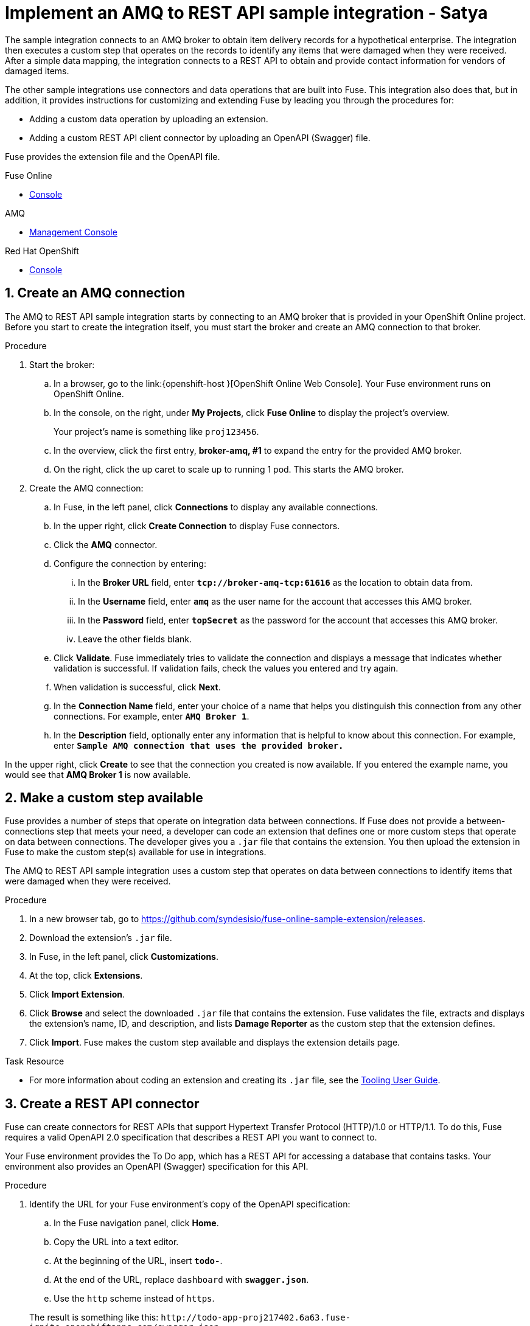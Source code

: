 

// Attributes converted from DocBook
:amq: Apache ActiveMQ
:bomversion: 7.0.0.fuse-000027-redhat-1
:broker: Red Hat AMQ
:camel: Apache Camel
:camelFullVersion: 2.21.0.fuse-000077-redhat-1
:copy: ©
:cxf: Apache CXF
:cxfFullVersion: 3.1.11.fuse-000243-redhat-1
:eapfull: Red Hat JBoss Enterprise Application Platform
:eapname: JBoss EAP
:fabric8Version: 3.0.11.fuse-000039-redhat-1
:fabric8MavenPluginVersion: 3.5.33.fuse-000067-redhat-1
:fabric8CamelMavenPluginVersion: 2.3.80
:felix: Apache Felix
:fmc: Fuse Console
:framework: Apache CXF
:fullversion: 7.0.0.fuse-000191-redhat-1
:fuseeapversion: 7.0.0.fuse-000085-redhat-1
:hq: JBoss Operations Network
:ide: Fuse Tooling
:ideTools: Fuse Tooling
:infin: ∞
:karaf: Apache Karaf
:mdash: —
:nbsp:  
:ndash: –
:prodbuildversion: 000191
:prodname: Fuse
:prodnamefull: Red Hat Fuse
:productpkg: red_hat_fuse
:productdocsemail: fuinclude::topics/shared/attributes.adoc[]se-docs-support@redhat.com
:reg: ®
:reldate: December 2018
:router: Apache Camel
:servicemix: Apache ServiceMix
:springBootFullVersion: 1.5.13.RELEASE
:trade: ™
:version: 7.2

:LinkToolingTutorials: https://access.redhat.com/documentation/en-us/{productpkg}/{version}/html-single/tooling_tutorials/index
:NameOfToolingTutorials: Tooling Tutorials

:LinkToolingUserGuide: https://access.redhat.com/documentation/en-us/{productpkg}/{version}/html-single/tooling_user_guide/index
:NameOfToolingUserGuide: Tooling User Guide


// Module included in the following assemblies:
// master.adoc

:parent-context: {context}
[id='amq-to-rest-api_{context}']
= Implement an AMQ to REST API sample integration - Satya


:context: amq2api
The sample integration connects to an AMQ broker to obtain item
delivery records for a hypothetical enterprise. The integration then executes
a custom step that operates on the records to identify any
items that were damaged when they were received. After a simple data mapping,
the integration connects to
a REST API to obtain and provide contact information for vendors of
damaged items.

The other sample integrations use connectors and data operations that are built
into {prodname}. This integration also does that, but in addition,
it provides instructions for customizing
and extending {prodname} by leading you through the procedures for:

* Adding a custom data operation by uploading an extension.
* Adding a custom REST API client connector by uploading an OpenAPI (Swagger) file.

{prodname} provides the extension file and the OpenAPI file.

//resources 


[type=walkthroughResource,serviceName=fuse]
.Fuse Online
****
* link:{fuse-url}[Console]
****

[type=walkthroughResource,serviceName=amq-broker-72-persistence]
.AMQ
****
* link:{amq-url}[Management Console]
****

[type=walkthroughResource,serviceName=openshift]
.Red Hat OpenShift
****
* link:{openshift-host}/console[Console]
****



:leveloffset: +1

// Module included in the following assemblies:
// amq2api_intro.adoc

:sectnums:

[time=5]
[id='amq2api-create-amq-connection_{context}']
= Create an AMQ connection

The AMQ to REST API sample integration starts by connecting to an
AMQ broker that is provided in your OpenShift Online  project. Before you
start to create the integration itself, you must start the broker
and create an AMQ connection to that broker.

.Procedure

. Start the broker:

.. In a browser, go to the
link:{openshift-host
}[OpenShift Online Web Console].
Your {prodname} environment runs on OpenShift Online.

.. In the console, on the right, under *My Projects*, click *Fuse Online* to
display the project's overview.
+
Your project's name is something like `proj123456`.

.. In the overview, click the first entry, *broker-amq, #1* to expand the entry for the
provided AMQ broker.

.. On the right, click the up caret to scale up to running 1 pod. This starts
the AMQ broker.

. Create the AMQ connection:

.. In {prodname}, in the left panel, click *Connections* to display any
available connections.
.. In the upper right, click *Create Connection* to display
{prodname} connectors.
.. Click the *AMQ* connector.
.. Configure the connection by entering:
+
... In the *Broker URL* field, enter `*tcp://broker-amq-tcp:61616*`
as the location to obtain data from.
... In the *Username* field, enter `*amq*` as the user name for
the account that accesses this AMQ broker.
... In the *Password* field, enter `*topSecret*` as the password for
the account that accesses this AMQ broker.
... Leave the other fields blank.
.. Click *Validate*. {prodname} immediately tries to validate the
connection and displays a message that indicates whether
validation is successful. If validation fails, check the values you
entered and try again.
.. When validation is successful, click *Next*.
.. In the *Connection Name* field, enter your choice of a name that
helps you distinguish this connection from any other connections.
For example, enter `*AMQ Broker 1*`.
.. In the *Description* field, optionally enter any information that
is helpful to know about this connection. For example,
enter `*Sample AMQ connection
that uses the provided broker.*`



[type=verification]
In the upper right, click *Create* to see that the connection you created is now available. If you entered the example name, you would see that *AMQ Broker 1* is now available.

:leveloffset!:

:leveloffset: +1

// Module included in the following assemblies:
// amq2api_intro.adoc
[time=5]
[id='amq2api-create-custom-step_{context}']
= Make a custom step available

{prodname} provides a number of steps that operate on
integration data between connections. If {prodname} does not provide a
between-connections step that meets your need,
a developer can code an extension that defines one or more
custom steps that operate on data between connections.
The developer gives you a `.jar` file that contains the extension.
You then upload the extension in {prodname} to make the custom step(s)
available for use in integrations.

The AMQ to REST API sample integration uses a custom step that
operates on data between connections to
identify items that were damaged when they were received.

.Procedure

. In a new browser tab, go to
https://github.com/syndesisio/fuse-online-sample-extension/releases.

. Download the extension’s `.jar` file.

. In {prodname}, in the left panel, click *Customizations*.
. At the top, click *Extensions*.
. Click *Import Extension*.
. Click *Browse* and select the downloaded `.jar` file that contains the
extension.
{prodname} validates the file, extracts and displays the extension's
name, ID, and description, and lists *Damage Reporter* as the custom step
that the extension defines.
. Click *Import*. {prodname} makes the custom step available and displays
the extension details page.


[type=taskResource]
.Task Resource
****
* For more information about coding an extension and creating its `.jar` file, see the
{LinkToolingUserGuide}igniteextension/[{NameOfToolingUserGuide}].
****

:leveloffset!:

:leveloffset: +1

// Module included in the following assemblies:
// amq2api_intro.adoc
[time=5]
[id='amq2api-create-rest-api-connector_{context}']
= Create a REST API connector

{prodname} can create connectors for REST APIs
that support Hypertext Transfer Protocol (HTTP)/1.0 or HTTP/1.1.
To do this, {prodname} requires a valid
OpenAPI 2.0 specification that describes a REST API you want to connect to.

Your {prodname} environment provides the To Do app, which has a REST API
for accessing a database that contains tasks. Your environment also provides
an OpenAPI (Swagger) specification for this API.

.Procedure

. Identify the URL for your {prodname} environment's copy of the
OpenAPI specification:
.. In the {prodname} navigation panel, click *Home*.
.. Copy the URL into a text editor.
.. At the beginning of the URL, insert `*todo-*`.
.. At the end of the URL, replace `dashboard` with `*swagger.json*`.
.. Use the `http` scheme instead of `https`.

+
The result is something like this:
`\http://todo-app-proj217402.6a63.fuse-ignite.openshiftapps.com/swagger.json`

. In the {prodname} navigation panel, click *Customizations*.
. Click *Create API Connector*.
. Select *Use a URL*.
. In the input box, paste the URL for your OpenAPI specification and
click *Next*.
. On the *Review OpenAPI Actions* page, click *Next*. If you see
a warning, you can ignore it.
. Click *Next* again to accept *HTTP Basic Authorization*.
. On the *Review/Edit Connector Details* page, {prodname} populates
the fields with values from the OpenAPI specification.
.. If you want to, you can
change the values in the *Connector Name* and *Description* fields.
.. Confirm that the value in the *Host* field is correct. For example,
it should be something like this:
`\http://todo-app-proj217402.6a63.fuse-ignite.openshiftapps.com`.
.. Confirm that the value in the *Base URL* field is `/api`.
. Click *Create API Connector*.
+
{prodname} displays the *API Client Connectors* tab with an entry for
the *Todo App API* that you just created.

:leveloffset!:

:leveloffset: +1

// Module included in the following assemblies:
// amq2api_intro.adoc
[time=5]
[id='amq2api-upload-todo-app-icon_{context}']
= Upload the To Do app icon

To show the flow of an integration, {prodname} displays icons that identify
the applications that the integration is connecting to. Your {prodname}
environment provides an icon for the To Do app. Follow these instructions
to upload it.

.Procedure

. Display the To Do app icon:

.. In a new browser tab, paste the URL for your OpenAPI (Swagger) specification.
.. At the end of the URL, replace `swagger.json` with `images/todo_icon.png`
and click *Enter*. For example:
`\https://todo-app-proj217402.6a63.fuse-ignite.openshiftapps.com/images/todo_icon.png`.

. Save the `todo_icon.png` image.

. In {prodname}, in the *API Client Connectors* tab, click the entry for
the *Todo App API* to display its details.

. On the *Connector Details* page, click *Browse*.

. Navigate to `todo_icon.png`, select it, and click *Open*.

. Refresh the display of the *Connector Details* page.
The image now appears on the left.

:leveloffset!:

:leveloffset: +1

// Module included in the following assemblies:
// amq2api_intro.adoc
[time=5]
[id='amq2api-create-rest-api-connection_{context}']
= Create a REST API connection

In an integration, before you can connect to a REST API, you create a REST API
client connector and then use that connector to create a connection.
Follow the instructions here to create a connection to the To Do app REST API.

.Prerequisite
* You created the Todo App API connector.

.Procedure

. In {prodname}, in the left panel, click *Connections* to
display any available connections.
. In the upper right, click *Create Connection* to display
available connectors.
. Click the *Todo App API* connector that you just created.
. In the *Todo App API Configuration*, notice that {prodname} populates the
*Authentication Type*, *Base Path*, and *Host* fields from the
connector information.
. In the *Username* field, enter any value. For this sample integration,
user name and password values are required but they are not used.
. In the *Password* field, enter any value.
. Click *Next*.
. In the *Connection Name* field, enter your choice of a name that
helps you distinguish this connection from any other connections.
For example, enter `*Todo App API Client*`.
. In the *Description* field, optionally enter any information that
is helpful to know about this connection. For example, enter
`*Connection to the provided Todo app REST API.*`
. In the upper right, click *Create* to see that the connection you
created is now available.

:leveloffset!:

:leveloffset: +1

// Module included in the following assemblies:
// amq2api_intro.adoc
[time=20]
:parent-context: {context}
[id='amq2api-create-integration_{context}']
= Create and deploy AMQ to REST API sample integration
:context: create-amq

.Prerequisites
* You created a connection to the provided AMQ broker.
* You created an API Client connection to the provided Todo app.
* You uploaded the extension that provides the Damage Reporter step.

:leveloffset: +2

// Module included in the following assemblies:
// amq2api_create_integration.adoc

[id='amq2api-choose-start-connection_{context}']
= Choose the start connection

In {prodname}, to create the sample AMQ to REST API sample integration,
the first task is to choose the start connection.

.Prerequisites
* You started the provided AMQ broker.
* You created an AMQ connection.

.Procedure

. In {prodname}, on the left, click *Integrations*.
. Click *Create Integration*.
. On the *Choose a Start Connection* page, click your
AMQ connection. If you specified the example name,
you would click *AMQ Broker 1*.
. On the *Choose an Action* page, click the *Subscribe for Messages* action
to receive messages from the queue you specify.
. In the *Destination Name* field, enter `*inventoryReceived*` for
the name of the queue to obtain data from.
. Click in the *Destination Type* field and select *Queue*.
. Leave the other fields blank.
. Click *Next*. {prodname} prompts you to specify the output data type.
This is not needed for this sample integration.
. Click *Done* to add the start connection to the integration.

.Next step
When the integration is running, after connecting to AMQ, the integration watches for
messages on the `inventoryReceived` queue. When a message is available,
the integration passes it to the *Damage Reporter* step.
However, before you can add that step to the integration, you must choose the
integration's finish connection.

:leveloffset!:

:leveloffset: +2

// Module included in the following assemblies:
// amq2api_create_integration.adoc

[id='amq2api-choose-finish-connection_{context}']
= Choose the finish connection

In {prodname}, to continue creating the AMQ to REST API sample
integration, after you add the start connection, you add the finish connection
to the integration.

.Prerequisites
* You uploaded the provided OpenAPI specification to create the Todo App API
connector.
* You used the Todo App API connector to create a Todo App API connection.

.Procedure
. In {prodname}, on the *Choose a Finish Connection* page, click the To Do app
connection that you created. If you assigned the example name, you would
click *Todo App API Client*.

. On the *Choose an Action* page, click *Create new task*,
which provides information about who to contact to address
a particular damaged item.

:leveloffset!:

:leveloffset: +2

// Module included in the following assemblies:
// amq2api_create_integration.adoc

[id='amq2api-add-damage-reporter-step_{context}']
= Add a damage reporter step

With the start and finish connections in place, you are ready to
add the custom step that receives the messages from the AMQ broker
and identifies any items that were damaged when they were received.

.Prerequisite
* You uploaded the extension that provides the Damage Reporter custom step.
* You added the start and finish connections to the integration.

.Procedure

. In {prodname}, in the center, click *Add a Step*.
. On the *Choose a Step* page, click *Damage Reporter*.

:leveloffset!:

:leveloffset: +2

// Module included in the following assemblies:
// amq2api_create_integration.adoc

[id='amq2api-add-mapping-step_{context}']
= Add a data mapping step

To continue creating the AMQ to REST API sample integration, you need to add a
data mapping step. This step correlates the `task` field in the
output from the damage reporter step to the `task` field in the
database that the REST API accesses.

.Prerequisite
* You added the Damage Reporter step to the integration.

.Procedure
. In {prodname}, in the left panel, hover over the plus sign between the damage reporter
step and the finish connection to display a pop-up in which
you click *Add a Step*.
. On the *Choose a Step* page, click *Data Mapper*. In the data mapper,
the *Sources* panel on the left displays the fields in the
output from the damage reporter step. The
*Target* panel on the right displays the fields in the database that
the API accesses.
. In the *Sources* panel, click the `task` field.
. In the *Target* panel, expand the `body` field and click `task`.
. Click *Done*.

:leveloffset!:

:leveloffset: +2

// Module included in the following assemblies:
// amq2api_create_integration.adoc

[id='amq2api-name-and-publish_{context}']
= Give the integration a name and deploy it

The AMQ to REST API sample integration is complete when it has an AMQ start
connection, a Damage Reporter step, a data mapper step, and it finishes
with a Todo App Client API connection. Follow the instructions here to
deploy it.

.Prerequisites
* You added the start and finish connections to the integration.
* You added a Damager Reporter step between the start and finish connections.
* You added a Data Mapper step between the Damage Reporter step and
the connection to the Todo App API.

.Procedure
. In {prodname}, in the upper right, click *Publish* to give it a name.
. In the *Integration Name* field, enter a name for the
integration. For example, `*AMQ to REST API Sample Integration*`.
. Optionally, in the *Description* field, enter information that might be
helpful to know about this integration.
. In the upper right corner, click *Publish*.
+
{prodname} displays the integration summary page with a progress
indicator that shows the publishing stages.
{prodname} is generating the runtime for the integration and
will start it when the runtime is ready. This takes a few minutes.
+
A {prodname} account is limited to a specific number of
integrations that can be running at one time. For details,
see the pricing plan. If you are already running the maximum
number of integrations, then you must stop an integration
before you can start running another one.
+
If you are using a {prodname} evaluation
account, then only one integration at a time can be running.
If you already created one of the other sample integrations and that
integration is running then this integration is automatically in the
*Stopped* state. You must stop the running integration and
then you can then publish this integration.

. If you are already running the maximum number of integrations, follow
these steps to stop an integration:

.. In the left panel, click *Integrations*.
.. In the entry for the integration that you want to stop, click
image:images/ThreeVerticalDotsKebab.png[title="the three vertical dots"]
on the far right.
.. In the popup, click *Stop*.

. After stopping an integration, start another integration as follows:

.. In the left panel, click *Integrations*.
.. In the entry for the integration that you want to start, click
image:images/ThreeVerticalDotsKebab.png[title="the three vertical dots"]
on the far right.
.. In the popup, click *Publish*.

:leveloffset!:

:context: {parent-context}

:leveloffset!:

:leveloffset: +1

// Module included in the following assemblies:
// amq2api_intro.adoc
[time=5]
[id='amq2api-confirm-works_{context}']
= Confirm that the AMQ to REST API integration works

After you create and publish the AMQ to REST API sample integration,
you can confirm that it works as defined.

.Prerequisite
In {prodname}, in the list of integrations,
*Running* appears next to the AMQ to REST API
integration that you created and deployed.

.Procedure

. In a new browser window, go to the To Do app display by
inserting `*todo-*` in front of the URL
for your {prodname} environment. For example:
`\https://todo-app-proj7614.6a63.fuse-ignite.openshiftapps.com/`.
. In the To Do app display, click *Show JMS Form* to display an
input box that contains an XML message.
. Click *Send JMS Message* to send that message
to the AMQ broker in your OpenShift project.
+
Successful execution returns a task from the To Do app client API. The task
identifies the ID of the damaged item and the contact information for its
vendor. If the task does not appear in a moment or two, try reloading the
page.
. Edit the XML message to specify two damaged items:
.. Click *Show JMS Form* to display the message input box again.
.. In the XML message, change the entry for the undamaged item to
specify `damaged="true"`.
.. Click *Send JMS Message*. The To Do app client API returns a new
task that contains IDs for two damaged items and contact information for
the two vendors.
. Edit the XML message to specify an ID that you make up:
.. Click *Show JMS Form*.
.. In the XML message, for the item that has `damaged="true"`, change the item
ID, for example, to `1234`.
.. Click *Send JMS Message*. The To Do app client API returns a new
task with the item ID that you just entered.

. Optionally, view the integration log to troubleshoot an
unexpected result or to learn more about integration execution:

.. In {prodname}, in the left panel, click *Integrations*.
.. Click the entry for your AMQ to API integration.
.. In the integration's summary page, click the *Activity* tab.
.. Optionally, enter date and/or keyword filters to limit the executions
listed.
.. Click the integration execution for which you want to view activity information.

:leveloffset!:

:leveloffset: +1

// Module included in the following assemblies:
// t2sf_intro.adoc
// sf2db_intro.adoc
// amq2api_intro.adoc

[time=5]
[id='cleanup_{context}']
= Clean up your integration

When you are done working with a sample integration, you should stop it and
delete it so that you can use the resources for another integration.

.Prerequisites
* You are finished working with a sample integration that you published.

.Procedure
. In {prodname}, in the left panel, click *Integrations*.
. In the main panel, identify the entry for the sample integration that
you want to stop.
. In that entry, to the right, click
image:images/ThreeVerticalDotsKebab.png[Kebab Menu] and then
click *Stop*.
. Click *Stop* to confirm that you want to stop running the integration.

. In the entry for the integration that you just stopped, to the right, click
image:images/ThreeVerticalDotsKebab.png[Kebab Menu] and then
click *Delete*.
. Click *Delete* to confirm that you want to delete the integration.

:leveloffset!:

:context: {parent-context}
